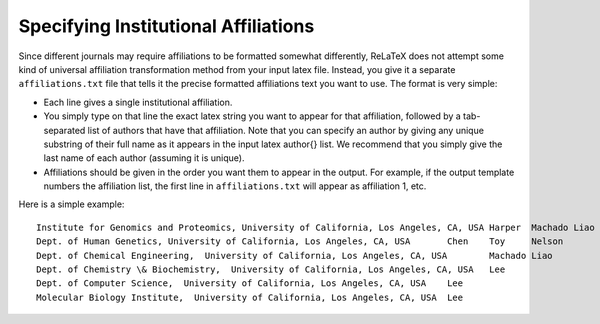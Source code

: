 
#####################################
Specifying Institutional Affiliations
#####################################

Since different journals may require affiliations to
be formatted somewhat differently, ReLaTeX does not attempt
some kind of universal affiliation transformation method
from your input latex file.
Instead, you give it a separate ``affiliations.txt`` file
that tells it the precise formatted affiliations text
you want to use.  The format is very simple:

* Each line gives a single institutional affiliation.

* You simply type on that line the exact latex string you want
  to appear for that affiliation, followed by a tab-separated
  list of authors that have that affiliation.  Note that
  you can specify an author by giving any unique substring
  of their full name as it appears in the input latex \author{}
  list.  We recommend that you simply give the last name
  of each author (assuming it is unique).

* Affiliations should be given in the order you want them to
  appear in the output.  For example, if the output template
  numbers the affiliation list, the first line in ``affiliations.txt``
  will appear as affiliation 1, etc.

Here is a simple example::

  Institute for Genomics and Proteomics, University of California, Los Angeles, CA, USA	Harper	Machado	Liao	Lee
  Dept. of Human Genetics, University of California, Los Angeles, CA, USA	Chen	Toy	Nelson
  Dept. of Chemical Engineering,  University of California, Los Angeles, CA, USA	Machado	Liao
  Dept. of Chemistry \& Biochemistry,  University of California, Los Angeles, CA, USA	Lee
  Dept. of Computer Science,  University of California, Los Angeles, CA, USA	Lee
  Molecular Biology Institute,  University of California, Los Angeles, CA, USA	Lee

